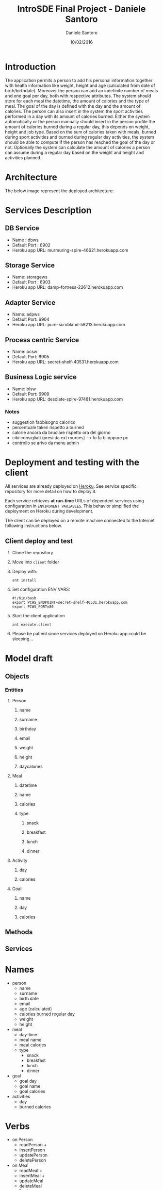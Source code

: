 #+TITLE: IntroSDE Final Project - Daniele Santoro
#+AUTHOR: Daniele Santoro
#+DATE: 10/02/2016
* Introduction
  The application permits a person to add his personal information together with health information like weight, height and age (calculated from date of birth/birthdate). Moreover the person can add an indefinite number of meals and one goal per day, both with respective attributes.
  The system should store for each meal the datetime, the amount of calories and the type of meal. The goal of the day is defined with the day and the amount of calories.
  The person can also insert in the system the sport activities performed in a day with its amount of calories burned.
  Either the system automatically or the person manually should insert in the person profile the amount of calories burned during a regular day, this depends on weight, height and job type.
  Based on the sum of calories taken with meals, burned during sport activities and burned during regular day activities, the system should be able to compute if the person has reached the goal of the day or not.
  Optionally the system can calculate the amount of calories a person can assume during a regular day based on the weight and height and activities planned.
  
* Architecture
  The below image represent the deployed architecture:
  [[file:docs/architecture.png]]
* Services Description
** DB Service
   - Name : dbws
   - Default Port : 6902
   - Heroku app URL: murmuring-spire-46621.herokuapp.com
** Storage Service
   - Name: storagews
   - Default Port : 6903
   - Heroku app URL: damp-fortress-22612.herokuapp.com
** Adapter Service
   - Name: adpws
   - Default Port: 6904
   - Heroku app URL: pure-scrubland-58213.herokuapp.com
** Process centric Service
   - Name: pcsw
   - Default Port: 6905
   - Heroku app URL: secret-shelf-40531.herokuapp.com
** Business Logic service
   - Name: blsw
   - Default Port: 6909
   - Heroku app URL: desolate-spire-97481.herokuapp.com
*** Notes
   - suggestion fabbisogno calorico
   - percentuale taken rispetto a burned
   - calorie ancora da bruciare rispetto ora del giorno
   - cibi consigliati (presi da ext rources) --> lo fa bl oppure pc
   - controllo se arivo da menu admin
* Deployment and testing with the client
  All services are already deployed on [[https://www.heroku.com][Heroku]]. See service specific repository for more detail on how to deploy it.

  Each service retrieves *at run-time* URLs of dependent services using configuration in =ENVIRONENT VARIABLES=. This behavior simplified the deployment on Heroku during development.

  The client can be deployed on a remote machine connected to the Internet following instructions below.
** Client deploy and test
   1) Clone the repository
   2) Move into =client= folder
   3) Deploy with:
      #+BEGIN_EXAMPLE
      ant install
      #+END_EXAMPLE
   4) Set configuration ENV VARS:
      #+BEGIN_EXAMPLE
      #!/bin/bash
      export PCWS_ENDPOINT=secret-shelf-40531.herokuapp.com
      export PCWS_PORT=80
      #+END_EXAMPLE
   5) Start the client application
      #+BEGIN_EXAMPLE
      ant execute.client
      #+END_EXAMPLE
   6) Please be patient since services deployed on Heroku app could be sleeping...
      

* Model draft
** Objects
*** Entities
**** Person
***** name
***** surname
***** birthday
***** email
***** weight
***** height
***** daycalories
**** Meal
***** datetime
***** name
***** calories
***** type
****** snack
****** breakfast
****** lunch
****** dinner
**** Activity
***** day
***** calories
**** Goal
***** name
***** day
***** calories
** Methods
** Services

* Names
  - person
    - name
    - surname
    - birth date
    - email
    - age (calculated)
    - calories burned regular day
    - weight
    - height
  - meal
    - day-time
    - meal name
    - meal calories
    - type
      - snack
      - breakfast
      - lunch
      - dinner
  - goal
    - goal day 
    - goal name
    - goal calories
  - activities
    - day
    - burned calories

* Verbs
  - on Person
    - readPerson +
    - insertPerson
    - updatePerson
    - deletePerson
  - on Meal
    - readMeal +
    - insertMeal +
    - updateMeal
    - deleteMeal
  - on Goal
    - readGoal +
    - insertGoal +
    - updateGoal
    - deleteGoal
  - on Activity
    - readActivity +
    - insertActivity +
    - updateActivity
    - deleteActivity
  - checkGoal
  - alarm goal not respected
  - listMeals (from external source)
  - getMOtivationalPhrases (from external source)
* Questions
  1) How can I have my data model structure shared between services ? Can I just share the model package or do I have to manually/programmatically marshall and unmarshall objects between services mapping each fields ?
  2) Architecture validation
  3) Is the first "storage services" layer just a gateway to redirect the message on the underling data-sources ? It is similar to the process centric services in my opinion, right ?
  4) Should we use BPEL language for composition and orchestration ?
  5) Doubts on idem-potency in REST if another actor change the resource during my repetitive calls.
  6) Issue with OneToMany on Parent -> Child and JAXB binding
     Think to have a Parent class connected with a Child class with a OneToMany relation. We have child object attribute in Parent and parent object attribute in Child.

     Now, in child we must mark =getParent()= method with @XmlTransient otherwise we have a cycle when marshall and unmarshall Parent.

     This create issues when saving a Parent containing children through SOAP because the Parent reference inside the Child is not unmarshalled and murshalled properly.
     
     - http://stackoverflow.com/questions/3073364/jaxb-mapping-cyclic-references-to-xml
     - http://stackoverflow.com/questions/17295370/a-cycle-is-detected-in-the-object-graph-this-will-cause-infinitely-deep-xml
     - http://stackoverflow.com/questions/17576823/this-will-cause-infinitely-deep-xml
     - http://blog.bdoughan.com/2010/07/jpa-entities-to-xml-bidirectional.html
     - http://stackoverflow.com/questions/13957068/using-moxy-to-avoid-cycle-xmlinversereference-xmlid


* Client operations
  1) Menu inserimento persona
     1) Inserisco persona
  2) Menu operazioni su persona
     1) Cerco nella lista meal
        1) Inserisco meal trovato
	   1) invoca checkTodayGoal su blws
	   2) recupera frase motivazionale
        2) Non inserisco meal trovato
     2) Inserisco meal libero
        1) invoca checkTodayGoal su blws
	2) propongo cibi con giuste calorie in base all'orario
     3) Inserisco attività
        1) invoca <checkTodayGoal su blws
	2) recupera frase motivazionale
     4) Inserisco goal
     5) Vedo miei meals
     6) Vedo mie activities
     7) Vedo miei goals
     8) Vedo stato calorie odierne
        1) mostra report attività odierne
	2) invoca checkTodayGoal su blws
	3) mostra risultato
     9) Vedo report totale persona
	1) invoca personReport su blws
  3) Menu amministrativo
     1) Vista tutte persone
     2) Vista tutti meals inseriti
     3) Vista tutti goal inseriti
     4) Vista tutte activity inserite
     5) Ricerca meals
     6) Cambio persona
  4) Interfaccia web via ajax con polling su pcws o blws
	

